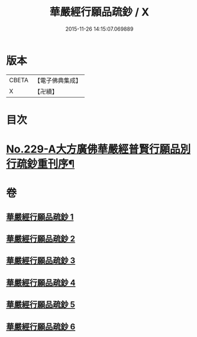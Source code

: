 #+TITLE: 華嚴經行願品疏鈔 / X
#+DATE: 2015-11-26 14:15:07.069889
* 版本
 |     CBETA|【電子佛典集成】|
 |         X|【卍續】    |

* 目次
* [[file:KR6e0071_001.txt::001-0220b1][No.229-A大方廣佛華嚴經普賢行願品別行疏鈔重刊序¶]]
* 卷
** [[file:KR6e0071_001.txt][華嚴經行願品疏鈔 1]]
** [[file:KR6e0071_002.txt][華嚴經行願品疏鈔 2]]
** [[file:KR6e0071_003.txt][華嚴經行願品疏鈔 3]]
** [[file:KR6e0071_004.txt][華嚴經行願品疏鈔 4]]
** [[file:KR6e0071_005.txt][華嚴經行願品疏鈔 5]]
** [[file:KR6e0071_006.txt][華嚴經行願品疏鈔 6]]
